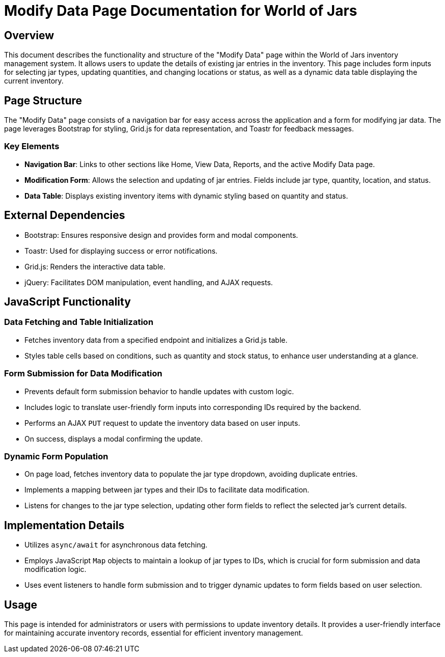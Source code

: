 = Modify Data Page Documentation for World of Jars

== Overview

This document describes the functionality and structure of the "Modify Data" page within the World of Jars inventory management system. It allows users to update the details of existing jar entries in the inventory. This page includes form inputs for selecting jar types, updating quantities, and changing locations or status, as well as a dynamic data table displaying the current inventory.

== Page Structure

The "Modify Data" page consists of a navigation bar for easy access across the application and a form for modifying jar data. The page leverages Bootstrap for styling, Grid.js for data representation, and Toastr for feedback messages.

=== Key Elements

- *Navigation Bar*: Links to other sections like Home, View Data, Reports, and the active Modify Data page.
- *Modification Form*: Allows the selection and updating of jar entries. Fields include jar type, quantity, location, and status.
- *Data Table*: Displays existing inventory items with dynamic styling based on quantity and status.

== External Dependencies

- Bootstrap: Ensures responsive design and provides form and modal components.
- Toastr: Used for displaying success or error notifications.
- Grid.js: Renders the interactive data table.
- jQuery: Facilitates DOM manipulation, event handling, and AJAX requests.

== JavaScript Functionality

=== Data Fetching and Table Initialization

- Fetches inventory data from a specified endpoint and initializes a Grid.js table.
- Styles table cells based on conditions, such as quantity and stock status, to enhance user understanding at a glance.

=== Form Submission for Data Modification

- Prevents default form submission behavior to handle updates with custom logic.
- Includes logic to translate user-friendly form inputs into corresponding IDs required by the backend.
- Performs an AJAX `PUT` request to update the inventory data based on user inputs.
- On success, displays a modal confirming the update.

=== Dynamic Form Population

- On page load, fetches inventory data to populate the jar type dropdown, avoiding duplicate entries.
- Implements a mapping between jar types and their IDs to facilitate data modification.
- Listens for changes to the jar type selection, updating other form fields to reflect the selected jar's current details.

== Implementation Details

- Utilizes `async/await` for asynchronous data fetching.
- Employs JavaScript `Map` objects to maintain a lookup of jar types to IDs, which is crucial for form submission and data modification logic.
- Uses event listeners to handle form submission and to trigger dynamic updates to form fields based on user selection.

== Usage

This page is intended for administrators or users with permissions to update inventory details. It provides a user-friendly interface for maintaining accurate inventory records, essential for efficient inventory management.
